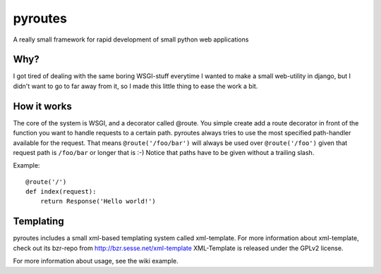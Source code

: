 pyroutes
=========
A really small framework for rapid development of small python
web applications

Why?
-----
I got tired of dealing with the same boring WSGI-stuff everytime
I wanted to make a small web-utility in django, but I didn't want
to go to far away from it, so I made this little thing to ease the
work a bit.

How it works
-------------
The core of the system is WSGI, and a decorator called @route.
You simple create add a route decorator in front of the function
you want to handle requests to a certain path. pyroutes always
tries to use the most specified path-handler available for the request.
That means ``@route('/foo/bar')`` will always be used over ``@route('/foo')``
given that request path is ``/foo/bar`` or longer that is :-)
Notice that paths have to be given without a trailing slash.

Example::

    @route('/')
    def index(request):
        return Response('Hello world!')


Templating
----------

pyroutes includes a small xml-based templating system called xml-template.
For more information about xml-template, check out its bzr-repo from 
http://bzr.sesse.net/xml-template
XML-Template is released under the GPLv2 license.


For more information about usage, see the wiki example.
